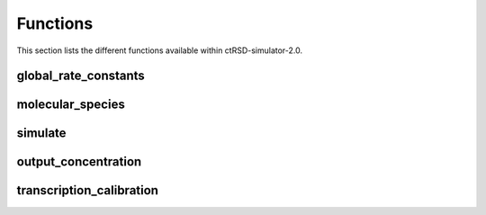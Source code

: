 

Functions
=========

This section lists the different functions available within ctRSD-simulator-2.0.


.. _global_rate_constants:

global_rate_constants
---------------------

.. _molecular_species:

molecular_species
-----------------

.. _simulate: 

simulate
-----------------

.. _output_concentration: 

output_concentration
--------------------


.. _transcription_calibration: 

transcription_calibration
-------------------------

